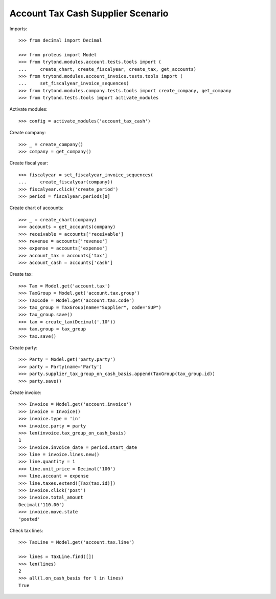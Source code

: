 ==================================
Account Tax Cash Supplier Scenario
==================================

Imports::

    >>> from decimal import Decimal

    >>> from proteus import Model
    >>> from trytond.modules.account.tests.tools import (
    ...     create_chart, create_fiscalyear, create_tax, get_accounts)
    >>> from trytond.modules.account_invoice.tests.tools import (
    ...     set_fiscalyear_invoice_sequences)
    >>> from trytond.modules.company.tests.tools import create_company, get_company
    >>> from trytond.tests.tools import activate_modules

Activate modules::

    >>> config = activate_modules('account_tax_cash')

Create company::

    >>> _ = create_company()
    >>> company = get_company()

Create fiscal year::

    >>> fiscalyear = set_fiscalyear_invoice_sequences(
    ...     create_fiscalyear(company))
    >>> fiscalyear.click('create_period')
    >>> period = fiscalyear.periods[0]

Create chart of accounts::

    >>> _ = create_chart(company)
    >>> accounts = get_accounts(company)
    >>> receivable = accounts['receivable']
    >>> revenue = accounts['revenue']
    >>> expense = accounts['expense']
    >>> account_tax = accounts['tax']
    >>> account_cash = accounts['cash']

Create tax::

    >>> Tax = Model.get('account.tax')
    >>> TaxGroup = Model.get('account.tax.group')
    >>> TaxCode = Model.get('account.tax.code')
    >>> tax_group = TaxGroup(name="Supplier", code="SUP")
    >>> tax_group.save()
    >>> tax = create_tax(Decimal('.10'))
    >>> tax.group = tax_group
    >>> tax.save()

Create party::

    >>> Party = Model.get('party.party')
    >>> party = Party(name='Party')
    >>> party.supplier_tax_group_on_cash_basis.append(TaxGroup(tax_group.id))
    >>> party.save()

Create invoice::

    >>> Invoice = Model.get('account.invoice')
    >>> invoice = Invoice()
    >>> invoice.type = 'in'
    >>> invoice.party = party
    >>> len(invoice.tax_group_on_cash_basis)
    1
    >>> invoice.invoice_date = period.start_date
    >>> line = invoice.lines.new()
    >>> line.quantity = 1
    >>> line.unit_price = Decimal('100')
    >>> line.account = expense
    >>> line.taxes.extend([Tax(tax.id)])
    >>> invoice.click('post')
    >>> invoice.total_amount
    Decimal('110.00')
    >>> invoice.move.state
    'posted'

Check tax lines::

    >>> TaxLine = Model.get('account.tax.line')

    >>> lines = TaxLine.find([])
    >>> len(lines)
    2
    >>> all(l.on_cash_basis for l in lines)
    True

